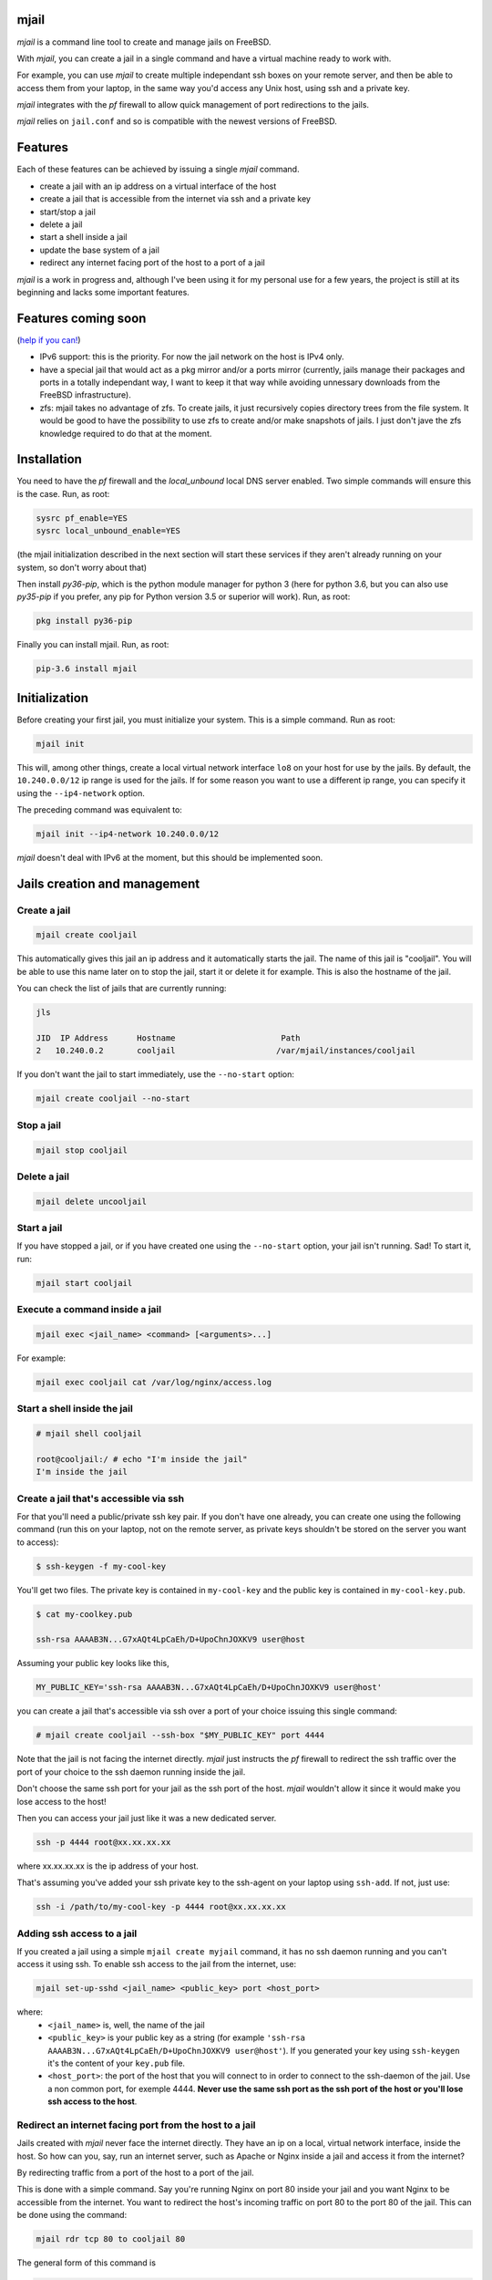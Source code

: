 -----
mjail
-----

*mjail* is a command line tool to create and manage jails on FreeBSD.

With *mjail*, you can create a jail in a single command and have a virtual machine ready to work with. 

For example, you can use *mjail* to create multiple independant ssh boxes on your remote server, and then be able to access them from your laptop, in the same way you'd access any Unix host, using ssh and a private key. 

*mjail* integrates with the *pf* firewall to allow quick management of port redirections to the jails.

*mjail* relies on ``jail.conf`` and so is compatible with the newest versions of FreeBSD. 

--------
Features
--------

Each of these features can be achieved by issuing a single `mjail` command.

- create a jail with an ip address on a virtual interface of the host
- create a jail that is accessible from the internet via ssh and a private key
- start/stop a jail
- delete a jail
- start a shell inside a jail
- update the base system of a jail
- redirect any internet facing port of the host to a port of a jail


*mjail* is a work in progress and, although I've been using it for my personal use for a few years, the project is still at its beginning and lacks some important features.

--------------------
Features coming soon
--------------------

(`help if you can!
<https://github.com/leforestier/mjail>`_)

- IPv6 support: this is the priority. For now the jail network on the host is IPv4 only.
- have a special jail that would act as a pkg mirror and/or a ports mirror (currently, jails manage their packages and ports in a totally independant way, I want to keep it that way while avoiding unnessary downloads from the FreeBSD infrastructure).
- zfs: mjail takes no advantage of zfs. To create jails, it just recursively copies directory trees from the file system. It would be good to have the possibility to use zfs to create and/or make snapshots of jails. I just don't jave the zfs knowledge required to do that at the moment.

-------------
Installation
-------------

You need to have the *pf* firewall and the *local_unbound* local DNS server enabled. Two simple commands will ensure this is the case. Run, as root:


.. code::

    sysrc pf_enable=YES
    sysrc local_unbound_enable=YES

(the mjail initialization described in the next section will start these services if they aren't already running on your system, so don't worry about that)

Then install *py36-pip*, which is the python module manager for python 3 (here for python 3.6, but you can also use *py35-pip* if you prefer, any pip for Python version 3.5 or superior will work). Run, as root:

.. code::

    pkg install py36-pip

Finally you can install mjail. Run, as root:

.. code::
    
    pip-3.6 install mjail
    
---------------
Initialization
---------------

Before creating your first jail, you must initialize your system. This is a simple command. Run as root:

.. code::

   mjail init
    
This will, among other things, create a local virtual network interface ``lo8`` on your host for use by the jails.
By default, the ``10.240.0.0/12`` ip range is used for the jails.
If for some reason you want to use a different ip range, you can specify it using the ``--ip4-network`` option.

The preceding command was equivalent to:

.. code::
    
    mjail init --ip4-network 10.240.0.0/12
    
*mjail* doesn't deal with IPv6 at the moment, but this should be implemented soon.
    
-----------------------------
Jails creation and management
-----------------------------

Create a jail
--------------

.. code::

    mjail create cooljail

This automatically gives this jail an ip address and it automatically starts the jail. The name of this jail is "cooljail". You will be able to use this name later on to stop the jail, start it or delete it for example. This is also the hostname of the jail.

You can check the list of jails that are currently running:

.. code::

    jls

    JID  IP Address      Hostname                      Path
    2   10.240.0.2       cooljail                     /var/mjail/instances/cooljail

If you don't want the jail to start immediately, use the ``--no-start`` option:

.. code:: sh

    mjail create cooljail --no-start
    
Stop a jail
------------

.. code::

    mjail stop cooljail
    
Delete a jail
--------------

.. code::

    mjail delete uncooljail
    
Start a jail
------------

If you have stopped a jail, or if you have created one using the ``--no-start`` option, your jail isn't running. Sad! To start it, run:

.. code::

    mjail start cooljail
    
Execute a command inside a jail
-------------------------------

.. code::

    mjail exec <jail_name> <command> [<arguments>...]
    
For example:

.. code::

    mjail exec cooljail cat /var/log/nginx/access.log
    

Start a shell inside the jail
------------------------------

.. code::

    # mjail shell cooljail
    
    root@cooljail:/ # echo "I'm inside the jail"
    I'm inside the jail

    
Create a jail that's accessible via ssh
---------------------------------------

For that you'll need a public/private ssh key pair. If you don't have one already, you can create one using the  following command (run this on your laptop, not on the remote server, as private keys shouldn't be stored on the server you want to access):

.. code:: sh

    $ ssh-keygen -f my-cool-key
    
You'll get two files. The private key is contained in ``my-cool-key`` and the public key is contained in ``my-cool-key.pub``.

.. code:: sh

    $ cat my-coolkey.pub
    
    ssh-rsa AAAAB3N...G7xAQt4LpCaEh/D+UpoChnJOXKV9 user@host
    

Assuming your public key looks like this,

.. code::

    MY_PUBLIC_KEY='ssh-rsa AAAAB3N...G7xAQt4LpCaEh/D+UpoChnJOXKV9 user@host'

you can create a jail that's accessible via ssh over a port of your choice issuing this single command:

.. code::

    # mjail create cooljail --ssh-box "$MY_PUBLIC_KEY" port 4444
     
Note that the jail is not facing the internet directly. `mjail` just instructs the `pf` firewall to redirect the ssh traffic over the port of your choice to the ssh daemon running inside the jail.

Don't choose the same ssh port for your jail as the ssh port of the host. *mjail* wouldn't allow it since it would make you lose access to the host!

    
Then you can access your jail just like it was a new dedicated server.

.. code::

    ssh -p 4444 root@xx.xx.xx.xx
    
where xx.xx.xx.xx is the ip address of your host.

That's assuming you've added your ssh private key to the ssh-agent on your laptop using ``ssh-add``.
If not, just use:

.. code::

    ssh -i /path/to/my-cool-key -p 4444 root@xx.xx.xx.xx
    

Adding ssh access to a jail
----------------------------

If you created a jail using a simple ``mjail create myjail`` command, it has no ssh daemon running and you can't access it using ssh. To enable ssh access to the jail from the internet, use:

.. code::

    mjail set-up-sshd <jail_name> <public_key> port <host_port>
    
where:
    - ``<jail_name>`` is, well, the name of the jail
    - ``<public_key>`` is your public key as a string (for example ``'ssh-rsa AAAAB3N...G7xAQt4LpCaEh/D+UpoChnJOXKV9 user@host'``). If you generated your key using ``ssh-keygen`` it's the content of your ``key.pub`` file.
    - ``<host_port>``: the port of the host that you will connect to in order to connect to the ssh-daemon of the jail. Use a non common port, for exemple 4444. **Never use the same ssh port as the ssh port of the host or you'll lose ssh access to the host**.
    

Redirect an internet facing port from the host to a jail
--------------------------------------------------------

Jails created with `mjail` never face the internet directly. They have an ip on a local, virtual network interface, inside the host.
So how can you, say, run an internet server, such as Apache or Nginx inside a jail and access it from the internet?

By redirecting traffic from a port of the host to a port of the jail.

This is done with a simple command. Say you're running Nginx on port 80 inside your jail and you want Nginx to be accessible from the internet. You want to redirect the host's incoming traffic on port 80 to the port 80 of the jail.
This can be done using the command:

.. code::

    mjail rdr tcp 80 to cooljail 80
    
The general form of this command is 

.. code::

    mjail rdr (tcp|udp) <internet_facing_host_port> to <jail_name> <jail_port>
    
Of course, the ports don't need to be the same on the host and on the jail. If, for example, inside the jail you're running a Tornado web application on port 8080 and want to make it public on port 80 of the host, you'd issue a:

.. code::

    mjail rdr tcp 80 to cooljail 8080
    
You can cancel the redirection by running:

.. code::

    mjail cancel-rdr tcp 80
    
Packages
---------

Use the `pkg` command inside the jail to install packages. There is no difference with what you'd do if you weren't inside a jail. Each jail manages its own packages. So, you can for example, spawn a shell inside your jail, or connect to your jail using ssh, and then install the packages you want.

This way, when you develop scripts that install packages, you don't have to worry about your script running inside a jail or not.


Base system updates
-------------------

Base system updates have to be done from outside the jail.

To update the base system of a jail with the latest security patches:

.. code::

    mjail freebsd-update <jail_name>
    
Sometimes, it's required to upgrade to a new FreeBSD version because the one you're running no longer receives security patches. You can do that with:

.. code::
    
    mjail freebsd-update <jail_name> -r <to_version>
    
For example, if your jail is running FreeBSD 11.1, you can upgrade to 11.2

.. code::

    mjail freebsd-update cooljail -r 11.2

Only minor upgrades are supported (ie version 11.1 to 11.2, but not 11.x to 12.x) and even these haven't been thorougly tested at the moment. So, please regard it as an experimental feature.

-----------
GitHub repo
-----------

https://github.com/leforestier/mjail
